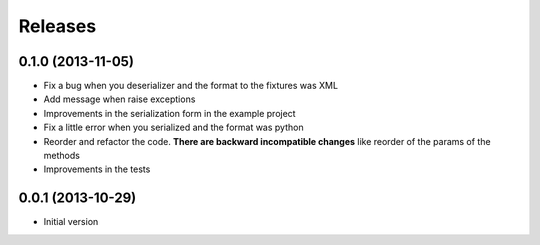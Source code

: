 Releases
========

0.1.0 (2013-11-05)
------------------

* Fix a bug when you deserializer and the format to the fixtures was XML
* Add message when raise exceptions
* Improvements in the serialization form in the example project
* Fix a little error when you serialized and the format was python
* Reorder and refactor the code. **There are backward incompatible changes** like reorder of the params of the methods
* Improvements in the tests



0.0.1 (2013-10-29)
------------------

* Initial version
